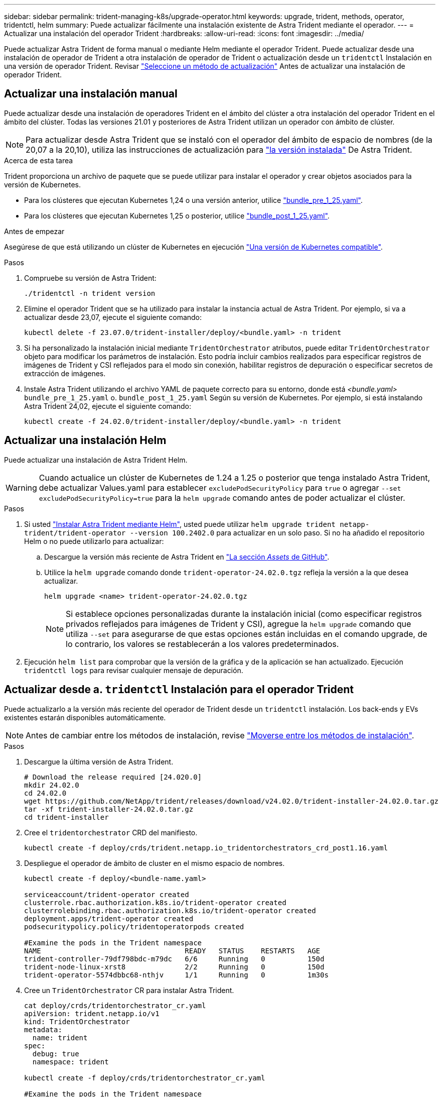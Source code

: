 ---
sidebar: sidebar 
permalink: trident-managing-k8s/upgrade-operator.html 
keywords: upgrade, trident, methods, operator, tridentctl, helm 
summary: Puede actualizar fácilmente una instalación existente de Astra Trident mediante el operador. 
---
= Actualizar una instalación del operador Trident
:hardbreaks:
:allow-uri-read: 
:icons: font
:imagesdir: ../media/


[role="lead"]
Puede actualizar Astra Trident de forma manual o mediante Helm mediante el operador Trident. Puede actualizar desde una instalación de operador de Trident a otra instalación de operador de Trident o actualización desde un `tridentctl` Instalación en una versión de operador Trident. Revisar link:upgrade-trident.html#select-an-upgrade-method["Seleccione un método de actualización"] Antes de actualizar una instalación de operador Trident.



== Actualizar una instalación manual

Puede actualizar desde una instalación de operadores Trident en el ámbito del clúster a otra instalación del operador Trident en el ámbito del clúster. Todas las versiones 21.01 y posteriores de Astra Trident utilizan un operador con ámbito de clúster.


NOTE: Para actualizar desde Astra Trident que se instaló con el operador del ámbito de espacio de nombres (de la 20,07 a la 20,10), utiliza las instrucciones de actualización para link:../earlier-versions.html["la versión instalada"] De Astra Trident.

.Acerca de esta tarea
Trident proporciona un archivo de paquete que se puede utilizar para instalar el operador y crear objetos asociados para la versión de Kubernetes.

* Para los clústeres que ejecutan Kubernetes 1,24 o una versión anterior, utilice link:https://github.com/NetApp/trident/tree/stable/v24.02/deploy/bundle_pre_1_25.yaml["bundle_pre_1_25.yaml"^].
* Para los clústeres que ejecutan Kubernetes 1,25 o posterior, utilice link:https://github.com/NetApp/trident/tree/stable/v24.02/deploy/bundle_post_1_25.yaml["bundle_post_1_25.yaml"^].


.Antes de empezar
Asegúrese de que está utilizando un clúster de Kubernetes en ejecución link:../trident-get-started/requirements.html["Una versión de Kubernetes compatible"].

.Pasos
. Compruebe su versión de Astra Trident:
+
[listing]
----
./tridentctl -n trident version
----
. Elimine el operador Trident que se ha utilizado para instalar la instancia actual de Astra Trident. Por ejemplo, si va a actualizar desde 23,07, ejecute el siguiente comando:
+
[listing]
----
kubectl delete -f 23.07.0/trident-installer/deploy/<bundle.yaml> -n trident
----
. Si ha personalizado la instalación inicial mediante `TridentOrchestrator` atributos, puede editar `TridentOrchestrator` objeto para modificar los parámetros de instalación. Esto podría incluir cambios realizados para especificar registros de imágenes de Trident y CSI reflejados para el modo sin conexión, habilitar registros de depuración o especificar secretos de extracción de imágenes.
. Instale Astra Trident utilizando el archivo YAML de paquete correcto para su entorno, donde está _<bundle.yaml>_
`bundle_pre_1_25.yaml` o. `bundle_post_1_25.yaml` Según su versión de Kubernetes. Por ejemplo, si está instalando Astra Trident 24,02, ejecute el siguiente comando:
+
[listing]
----
kubectl create -f 24.02.0/trident-installer/deploy/<bundle.yaml> -n trident
----




== Actualizar una instalación Helm

Puede actualizar una instalación de Astra Trident Helm.


WARNING: Cuando actualice un clúster de Kubernetes de 1.24 a 1.25 o posterior que tenga instalado Astra Trident, debe actualizar Values.yaml para establecer `excludePodSecurityPolicy` para `true` o agregar `--set excludePodSecurityPolicy=true` para la `helm upgrade` comando antes de poder actualizar el clúster.

.Pasos
. Si usted link:../trident-get-started/kubernetes-deploy-helm.html#deploy-the-trident-operator-and-install-astra-trident-using-helm["Instalar Astra Trident mediante Helm"], usted puede utilizar `helm upgrade trident netapp-trident/trident-operator --version 100.2402.0` para actualizar en un solo paso. Si no ha añadido el repositorio Helm o no puede utilizarlo para actualizar:
+
.. Descargue la versión más reciente de Astra Trident en link:https://github.com/NetApp/trident/releases/latest["La sección _Assets_ de GitHub"^].
.. Utilice la `helm upgrade` comando donde `trident-operator-24.02.0.tgz` refleja la versión a la que desea actualizar.
+
[listing]
----
helm upgrade <name> trident-operator-24.02.0.tgz
----
+

NOTE: Si establece opciones personalizadas durante la instalación inicial (como especificar registros privados reflejados para imágenes de Trident y CSI), agregue la `helm upgrade` comando que utiliza `--set` para asegurarse de que estas opciones están incluidas en el comando upgrade, de lo contrario, los valores se restablecerán a los valores predeterminados.



. Ejecución `helm list` para comprobar que la versión de la gráfica y de la aplicación se han actualizado. Ejecución `tridentctl logs` para revisar cualquier mensaje de depuración.




== Actualizar desde a. `tridentctl` Instalación para el operador Trident

Puede actualizarlo a la versión más reciente del operador de Trident desde un `tridentctl` instalación. Los back-ends y EVs existentes estarán disponibles automáticamente.


NOTE: Antes de cambiar entre los métodos de instalación, revise link:../trident-get-started/kubernetes-deploy.html#moving-between-installation-methods["Moverse entre los métodos de instalación"].

.Pasos
. Descargue la última versión de Astra Trident.
+
[listing]
----
# Download the release required [24.020.0]
mkdir 24.02.0
cd 24.02.0
wget https://github.com/NetApp/trident/releases/download/v24.02.0/trident-installer-24.02.0.tar.gz
tar -xf trident-installer-24.02.0.tar.gz
cd trident-installer
----
. Cree el `tridentorchestrator` CRD del manifiesto.
+
[listing]
----
kubectl create -f deploy/crds/trident.netapp.io_tridentorchestrators_crd_post1.16.yaml
----
. Despliegue el operador de ámbito de cluster en el mismo espacio de nombres.
+
[listing]
----
kubectl create -f deploy/<bundle-name.yaml>

serviceaccount/trident-operator created
clusterrole.rbac.authorization.k8s.io/trident-operator created
clusterrolebinding.rbac.authorization.k8s.io/trident-operator created
deployment.apps/trident-operator created
podsecuritypolicy.policy/tridentoperatorpods created

#Examine the pods in the Trident namespace
NAME                                  READY   STATUS    RESTARTS   AGE
trident-controller-79df798bdc-m79dc   6/6     Running   0          150d
trident-node-linux-xrst8              2/2     Running   0          150d
trident-operator-5574dbbc68-nthjv     1/1     Running   0          1m30s
----
. Cree un `TridentOrchestrator` CR para instalar Astra Trident.
+
[listing]
----
cat deploy/crds/tridentorchestrator_cr.yaml
apiVersion: trident.netapp.io/v1
kind: TridentOrchestrator
metadata:
  name: trident
spec:
  debug: true
  namespace: trident

kubectl create -f deploy/crds/tridentorchestrator_cr.yaml

#Examine the pods in the Trident namespace
NAME                                READY   STATUS    RESTARTS   AGE
trident-csi-79df798bdc-m79dc        6/6     Running   0          1m
trident-csi-xrst8                   2/2     Running   0          1m
trident-operator-5574dbbc68-nthjv   1/1     Running   0          5m41s
----
. Confirmar que Trident se ha actualizado a la versión prevista.
+
[listing]
----
kubectl describe torc trident | grep Message -A 3

Message:                Trident installed
Namespace:              trident
Status:                 Installed
Version:                v24.02.0
----

